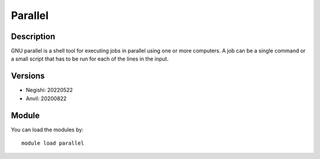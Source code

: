 .. _backbone-label:

Parallel
==============================

Description
~~~~~~~~
GNU parallel is a shell tool for executing jobs in parallel using one or more computers. A job can be a single command or a small script that has to be run for each of the lines in the input.

Versions
~~~~~~~~
- Negishi: 20220522
- Anvil: 20200822

Module
~~~~~~~~
You can load the modules by::

    module load parallel

